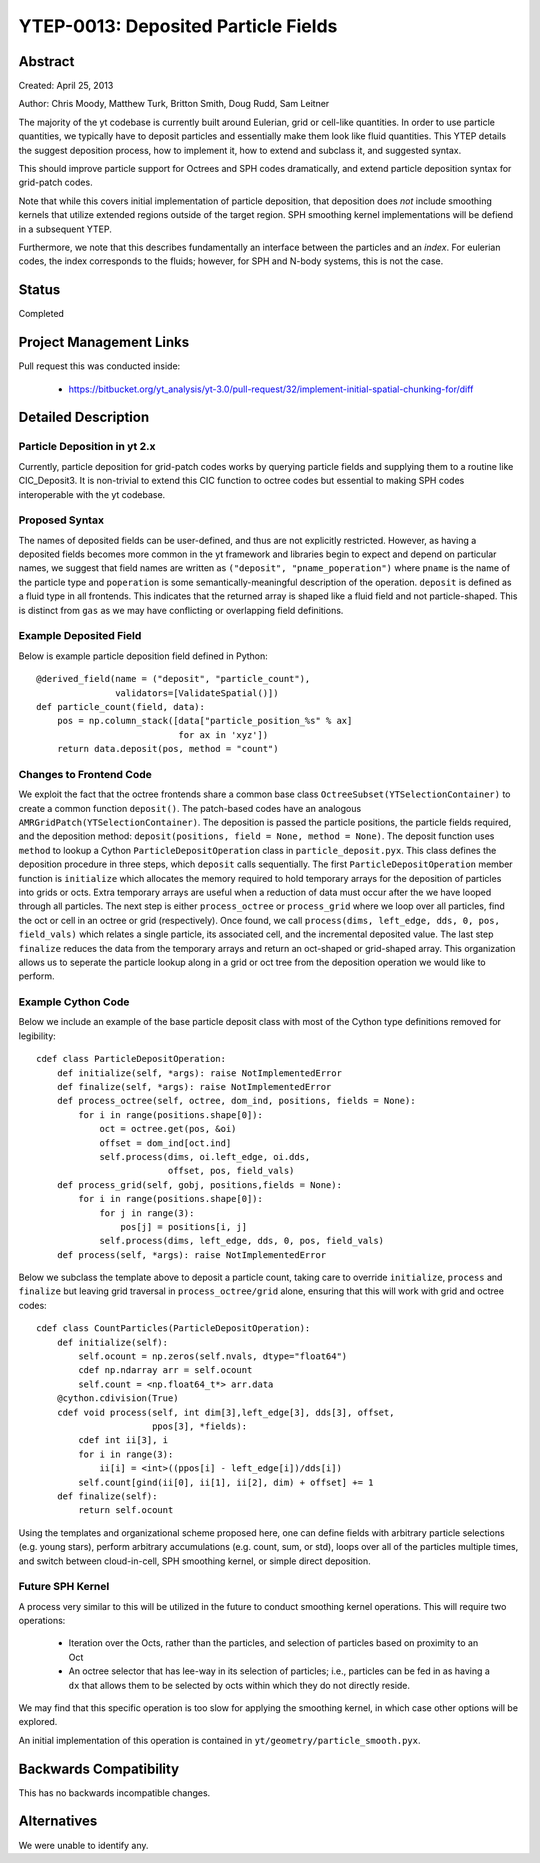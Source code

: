 YTEP-0013: Deposited Particle Fields
====================================

Abstract
--------
Created: April 25, 2013

Author: Chris Moody, Matthew Turk, Britton Smith, Doug Rudd, Sam Leitner

The majority of the yt codebase is currently built around Eulerian, grid 
or cell-like quantities. In order to use particle quantities, we typically
have to deposit particles and essentially make them look like fluid quantities.
This YTEP details the suggest deposition process, how to implement it,
how to extend and subclass it, and suggested syntax.

This should improve particle support for Octrees and SPH codes dramatically,
and extend particle deposition syntax for grid-patch codes.

Note that while this covers initial implementation of particle deposition, that
deposition does *not* include smoothing kernels that utilize extended regions
outside of the target region.  SPH smoothing kernel implementations will be
defiend in a subsequent YTEP.

Furthermore, we note that this describes fundamentally an interface between the
particles and an *index*.  For eulerian codes, the index corresponds to the
fluids; however, for SPH and N-body systems, this is not the case.

Status
------

Completed

Project Management Links
------------------------

Pull request this was conducted inside:

 * https://bitbucket.org/yt_analysis/yt-3.0/pull-request/32/implement-initial-spatial-chunking-for/diff

Detailed Description
--------------------

Particle Deposition in yt 2.x
+++++++++++++++++++++++++++++

Currently, particle deposition for grid-patch codes works by 
querying particle fields and supplying them to a routine like 
CIC_Deposit3. It is non-trivial to extend this CIC function 
to octree codes but essential to making SPH codes interoperable
with the yt codebase.


Proposed Syntax
+++++++++++++++

The names of deposited fields can be user-defined, and thus are not explicitly
restricted. However, as having a deposited fields becomes more common in the yt
framework and libraries begin to expect and depend on particular names,
we suggest that field names are written as ``("deposit", "pname_poperation")``
where ``pname`` is the name of the particle type and ``poperation`` is some
semantically-meaningful description of the operation.  ``deposit`` is defined
as a fluid type in all frontends.  This indicates that the returned array is
shaped like a fluid field and not particle-shaped.  This is distinct from
``gas`` as we may have conflicting or overlapping field definitions.

Example Deposited Field
+++++++++++++++++++++++

Below is example particle deposition field defined in Python::

    @derived_field(name = ("deposit", "particle_count"),
                   validators=[ValidateSpatial()])
    def particle_count(field, data):
        pos = np.column_stack([data["particle_position_%s" % ax]
                               for ax in 'xyz'])
        return data.deposit(pos, method = "count")

Changes to Frontend Code
++++++++++++++++++++++++

We exploit the fact that the octree frontends share a common
base class ``OctreeSubset(YTSelectionContainer)`` to create a common
function ``deposit()``. The patch-based codes have an analogous 
``AMRGridPatch(YTSelectionContainer)``. The deposition is passed
the particle positions, the particle fields required, and the
deposition method: ``deposit(positions, field = None, method = None)``.
The deposit function uses ``method`` to lookup a Cython 
``ParticleDepositOperation`` class in ``particle_deposit.pyx``. This class
defines the deposition procedure in three steps, which ``deposit`` calls 
sequentially. The first ``ParticleDepositOperation`` member function 
is ``initialize`` which allocates the memory
required to hold temporary arrays for the deposition of particles into
grids or octs. Extra temporary arrays are useful when a reduction of data
must occur after the we have looped through all particles. The next step
is either ``process_octree`` or ``process_grid`` where we loop over all
particles, find the oct or cell in an octree or grid (respectively). Once
found, we call ``process(dims, left_edge, dds, 0, pos, field_vals)`` which
relates a single particle, its associated cell, and the incremental deposited
value. The last step ``finalize`` reduces the data from the temporary arrays
and return an oct-shaped or grid-shaped array. 
This organization allows us to seperate the particle lookup along in a
grid or oct tree from the deposition operation we would like to perform. 

Example Cython Code
+++++++++++++++++++

Below we include an example of the base particle deposit class with 
most of the Cython type definitions removed for legibility::

    cdef class ParticleDepositOperation:
        def initialize(self, *args): raise NotImplementedError
        def finalize(self, *args): raise NotImplementedError
        def process_octree(self, octree, dom_ind, positions, fields = None):
            for i in range(positions.shape[0]):
                oct = octree.get(pos, &oi)
                offset = dom_ind[oct.ind]
                self.process(dims, oi.left_edge, oi.dds,
                             offset, pos, field_vals)
        def process_grid(self, gobj, positions,fields = None):
            for i in range(positions.shape[0]):
                for j in range(3):
                    pos[j] = positions[i, j]
                self.process(dims, left_edge, dds, 0, pos, field_vals)
        def process(self, *args): raise NotImplementedError

Below we subclass the template above to deposit a particle count,
taking care to override ``initialize``, ``process`` and ``finalize``
but leaving grid traversal in ``process_octree/grid`` alone, ensuring
that this will work with grid and octree codes::

    cdef class CountParticles(ParticleDepositOperation):
        def initialize(self):
            self.ocount = np.zeros(self.nvals, dtype="float64")
            cdef np.ndarray arr = self.ocount
            self.count = <np.float64_t*> arr.data
        @cython.cdivision(True)
        cdef void process(self, int dim[3],left_edge[3], dds[3], offset, 
                          ppos[3], *fields):
            cdef int ii[3], i
            for i in range(3):
                ii[i] = <int>((ppos[i] - left_edge[i])/dds[i])
            self.count[gind(ii[0], ii[1], ii[2], dim) + offset] += 1
        def finalize(self):
            return self.ocount

Using the templates and organizational scheme proposed here, one can
define fields with arbitrary particle selections (e.g. young stars),
perform arbitrary accumulations (e.g. count, sum, or std),
loops over all of the particles multiple times, and switch between
cloud-in-cell, SPH smoothing kernel, or simple direct deposition.

Future SPH Kernel
+++++++++++++++++

A process very similar to this will be utilized in the future to conduct
smoothing kernel operations.  This will require two operations:

 * Iteration over the Octs, rather than the particles, and selection of
   particles based on proximity to an Oct
 * An octree selector that has lee-way in its selection of particles; i.e.,
   particles can be fed in as having a ``dx`` that allows them to be selected
   by octs within which they do not directly reside.

We may find that this specific operation is too slow for applying the smoothing
kernel, in which case other options will be explored.

An initial implementation of this operation is contained in
``yt/geometry/particle_smooth.pyx``.

Backwards Compatibility
-----------------------

This has no backwards incompatible changes.

Alternatives
------------

We were unable to identify any.

